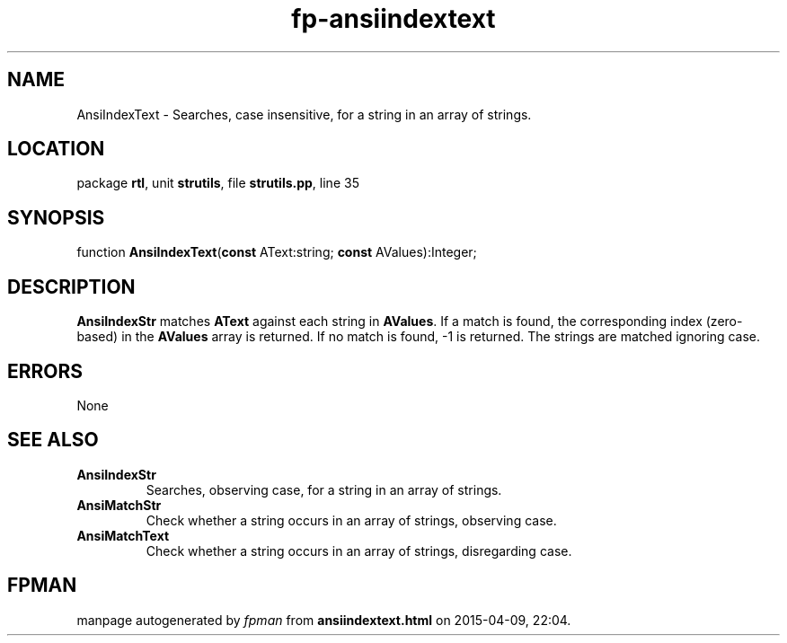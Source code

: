 .\" file autogenerated by fpman
.TH "fp-ansiindextext" 3 "2014-03-14" "fpman" "Free Pascal Programmer's Manual"
.SH NAME
AnsiIndexText - Searches, case insensitive, for a string in an array of strings.
.SH LOCATION
package \fBrtl\fR, unit \fBstrutils\fR, file \fBstrutils.pp\fR, line 35
.SH SYNOPSIS
function \fBAnsiIndexText\fR(\fBconst\fR AText:string; \fBconst\fR AValues):Integer;
.SH DESCRIPTION
\fBAnsiIndexStr\fR matches \fBAText\fR against each string in \fBAValues\fR. If a match is found, the corresponding index (zero-based) in the \fBAValues\fR array is returned. If no match is found, -1 is returned. The strings are matched ignoring case.


.SH ERRORS
None


.SH SEE ALSO
.TP
.B AnsiIndexStr
Searches, observing case, for a string in an array of strings.
.TP
.B AnsiMatchStr
Check whether a string occurs in an array of strings, observing case.
.TP
.B AnsiMatchText
Check whether a string occurs in an array of strings, disregarding case.

.SH FPMAN
manpage autogenerated by \fIfpman\fR from \fBansiindextext.html\fR on 2015-04-09, 22:04.

